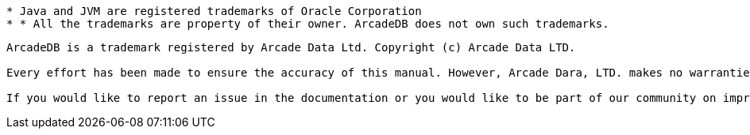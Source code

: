 
----------
* Java and JVM are registered trademarks of Oracle Corporation
* * All the trademarks are property of their owner. ArcadeDB does not own such trademarks.

----------


----------
ArcadeDB is a trademark registered by Arcade Data Ltd. Copyright (c) Arcade Data LTD.

Every effort has been made to ensure the accuracy of this manual. However, Arcade Dara, LTD. makes no warranties with respect to this documentation and disclaims any implied warranties of merchantability and fitness for a particular purpose. The information in this document is subject to change without notice.

If you would like to report an issue in the documentation or you would like to be part of our community on improving the documentation for ArcadeDB Open Source project, please send your changes through our GitHub project and send a Pull Request for approval.
----------